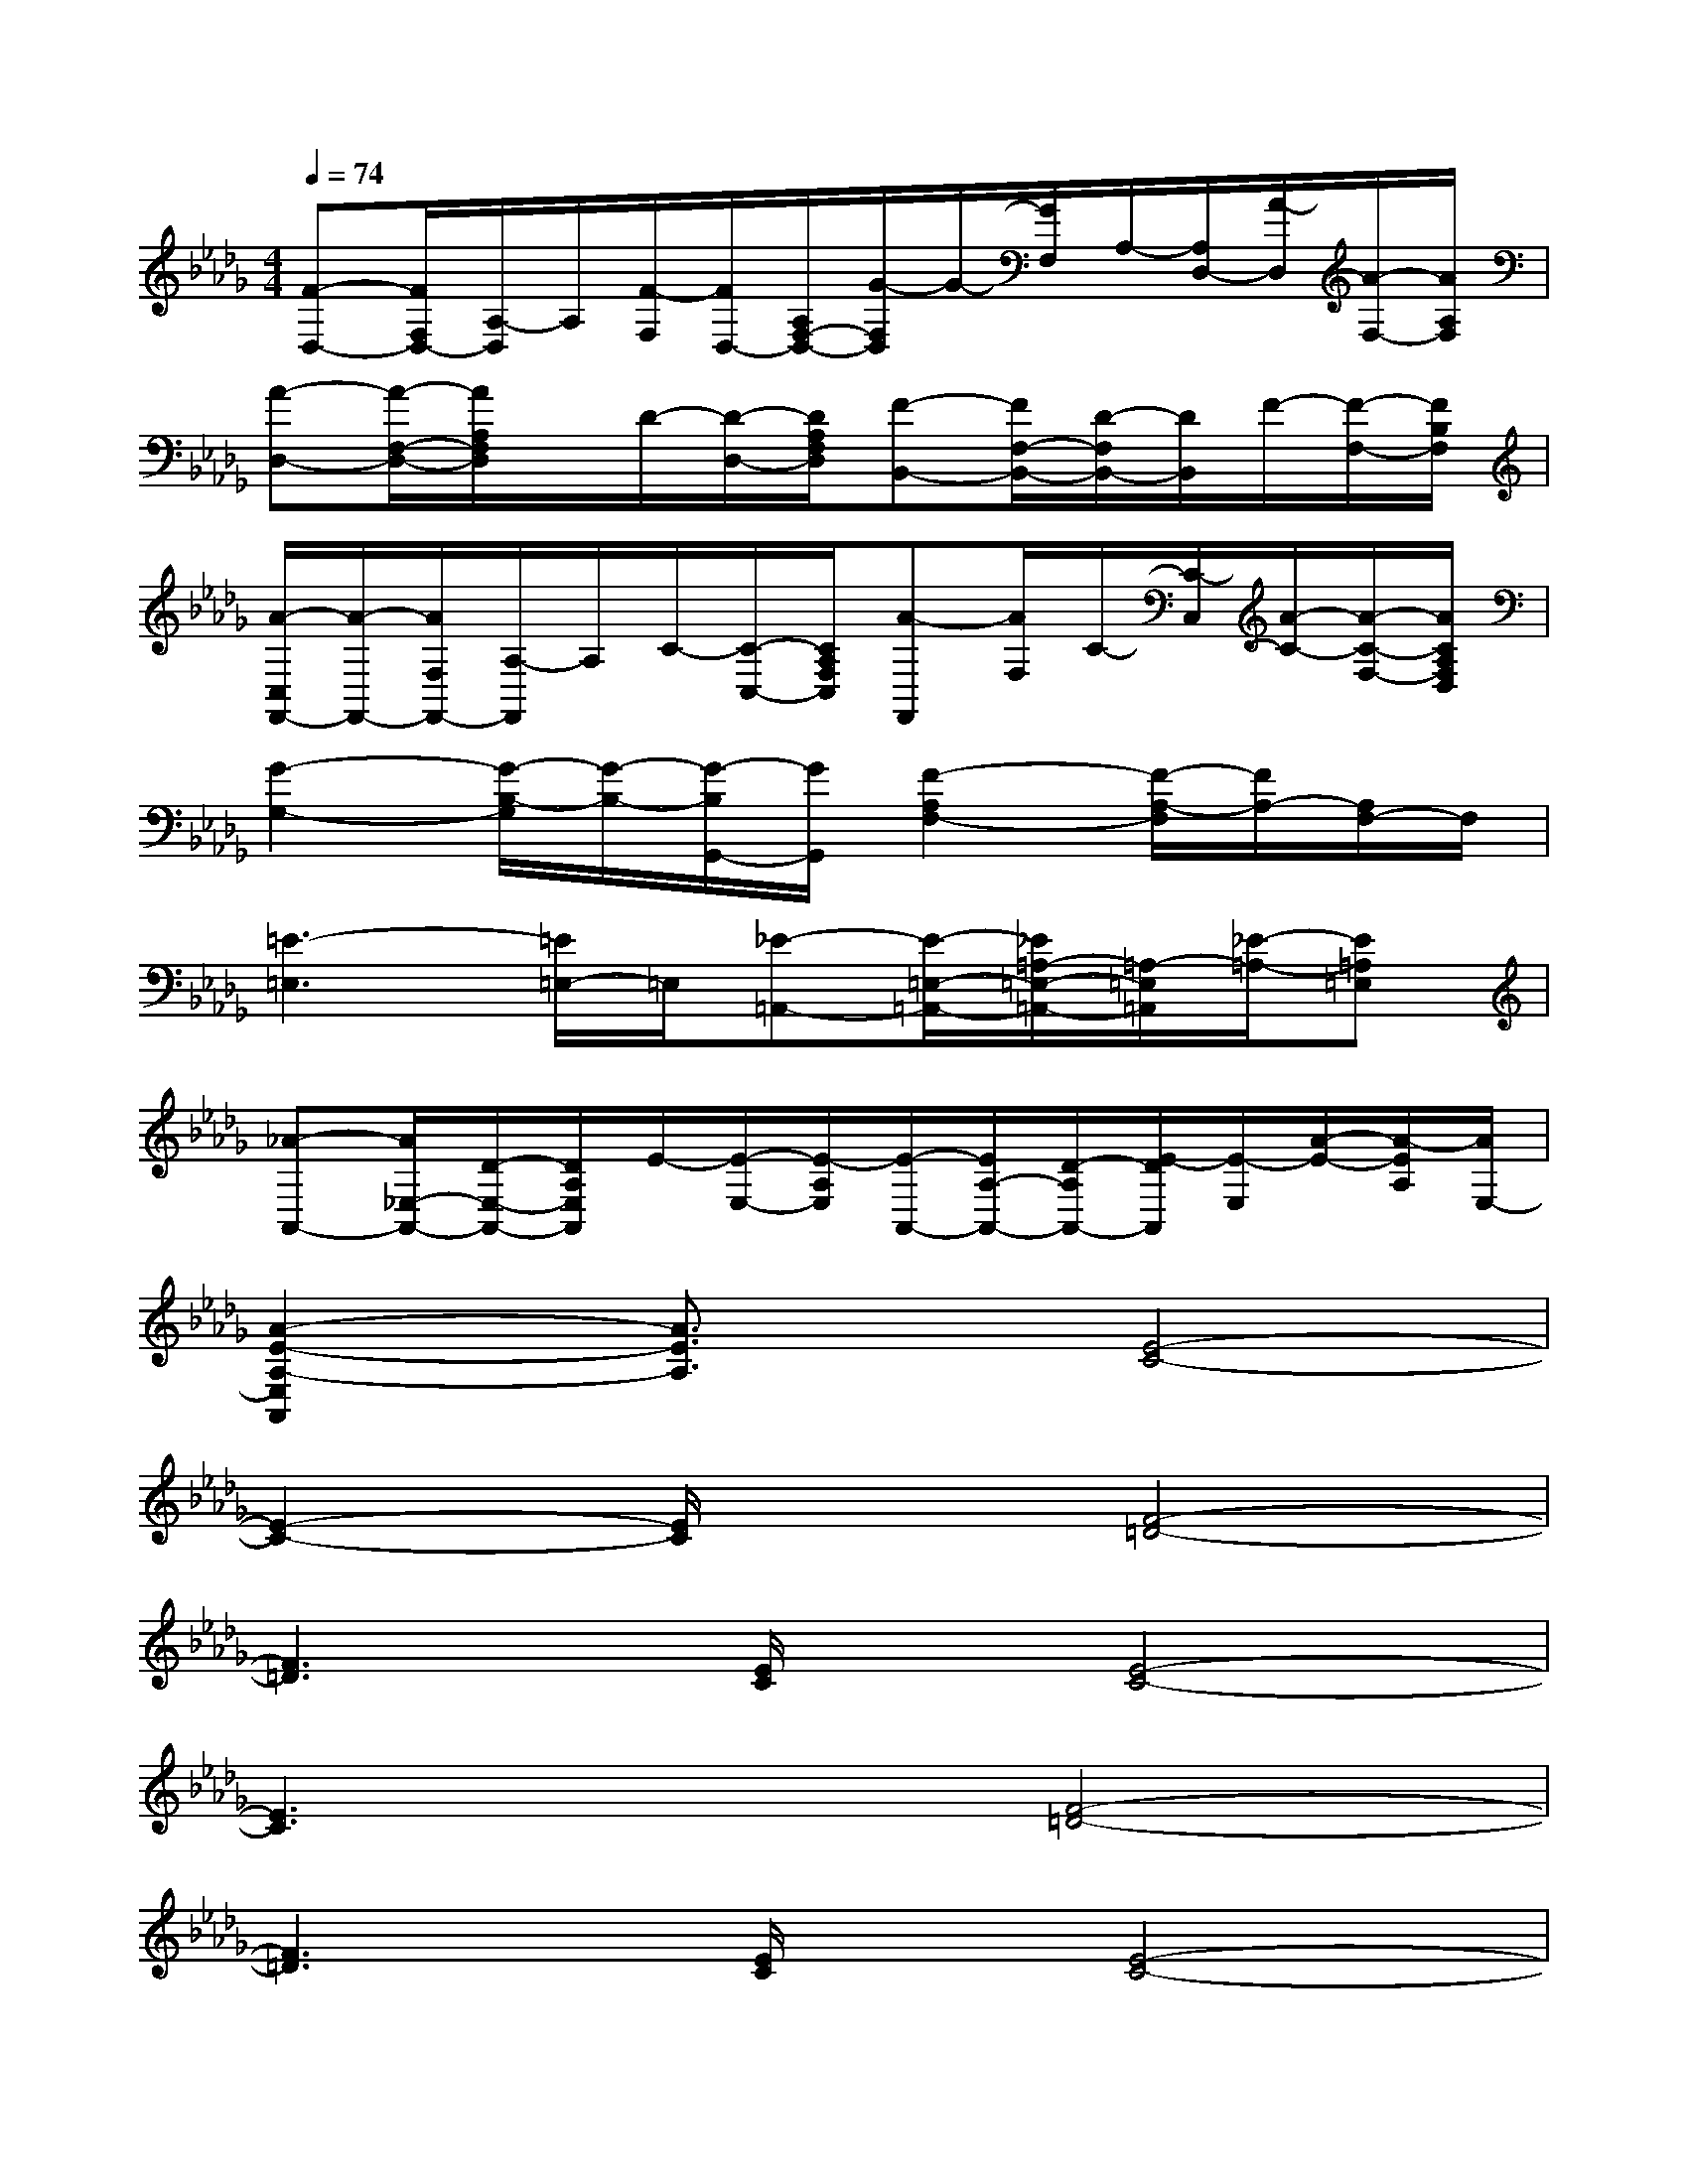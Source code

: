X:1
T:
M:4/4
L:1/8
Q:1/4=74
K:Db%5flats
V:1
[F-D,-][F/2F,/2D,/2-][A,/2-D,/2]A,/2[F/2-F,/2][F/2D,/2-][A,/2F,/2-D,/2-][G/2-F,/2D,/2]G/2-[G/2F,/2]A,/2-[A,/2D,/2-][A/2-D,/2][A/2-F,/2-][A/2A,/2F,/2]|
[A-D,-][A/2-F,/2-D,/2-][A/2A,/2F,/2D,/2]x/2D/2-[D/2-D,/2-][D/2A,/2F,/2D,/2][F-B,,-][F/2F,/2-B,,/2-][D/2-F,/2B,,/2-][D/2B,,/2]F/2-[F/2-F,/2-][F/2B,/2F,/2]|
[A/2-C,/2F,,/2-][A/2-F,,/2-][A/2F,/2F,,/2-][A,/2-F,,/2]A,/2C/2-[C/2-C,/2-][C/2A,/2F,/2C,/2][A-F,,][A/2F,/2]C/2-[C/2-C,/2][A/2-C/2-][A/2-C/2-F,/2-][A/2C/2A,/2F,/2D,/2]|
[G2-G,2-][G/2-B,/2-G,/2][G/2-B,/2-][G/2-B,/2G,,/2-][G/2G,,/2][F2-A,2F,2-][F/2-A,/2-F,/2][F/2A,/2-][A,/2F,/2-]F,/2|
[=E3-=E,3][=E/2=E,/2-]=E,/2[_E-=A,,-][E/2-=E,/2-=A,,/2-][_E/2=A,/2-=E,/2-=A,,/2-][=A,/2-=E,/2=A,,/2][_E/2-=A,/2-][E=A,=E,]|
[_A-A,,-][A/2_E,/2-A,,/2-][D/2-E,/2-A,,/2-][D/2A,/2E,/2A,,/2]E/2-[E/2-E,/2-][E/2-A,/2E,/2][E/2-A,,/2-][E/2A,/2-A,,/2-][D/2-A,/2A,,/2-][E/2-D/2A,,/2][E/2-E,/2][A/2-E/2-][A/2-E/2A,/2][A/2E,/2-]|
[A2-E2-A,2-E,2A,,2][A3/2E3/2A,3/2]x/2[E4-C4-]|
[E2-C2-][E/2C/2]x3/2[F4-=D4-]|
[F3=D3][E/2C/2]x/2[E4-C4-]|
[E3C3]x[F4-=D4-]|
[F3=D3][E/2C/2]x/2[E4-C4-]|
[E3C3-]C/2x/2[F3-=D3-][F/2=D/2-]=D/2|
[F4C4]=D4-|
=D4-[=D/2_D/2-]D3-D/2-|
D4B,4-|
B,4C4-